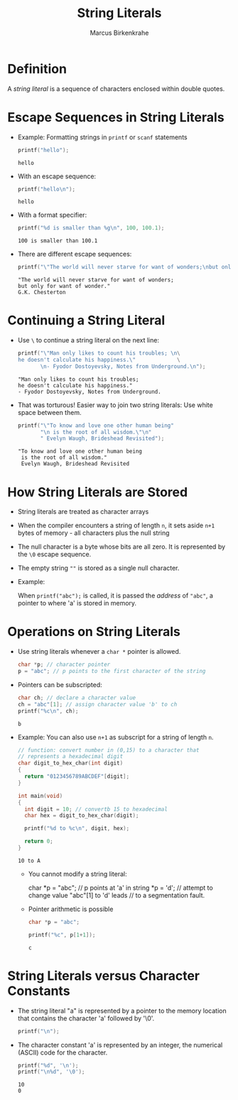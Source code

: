 #+TITLE: String Literals
#+AUTHOR: Marcus Birkenkrahe
#+STARTUP:overview hideblocks indent
#+PROPERTY: header-args:C :main yes :includes <stdio.h> <stdlib.h> <string.h> <time.h> :results output :exports both :comments none :noweb yes
* Definition

A /string literal/ is a sequence of characters enclosed within
double quotes.

* Escape Sequences in String Literals

- Example: Formatting strings in =printf= or =scanf= statements
  #+begin_src C
    printf("hello");
  #+end_src

  #+RESULTS:
  : hello

- With an escape sequence:
  #+begin_src C
    printf("hello\n");
  #+end_src

  #+RESULTS:
  : hello

- With a format specifier:
  #+begin_src C
    printf("%d is smaller than %g\n", 100, 100.1);
  #+end_src

  #+RESULTS:
  : 100 is smaller than 100.1

- There are different escape sequences:
  #+begin_src C
    printf("\"The world will never starve for want of wonders;\nbut only for want of wonder.\"\nG.K. Chesterton");
  #+end_src

  #+RESULTS:
  : "The world will never starve for want of wonders;
  : but only for want of wonder."
  : G.K. Chesterton

* Continuing a String Literal

              - Use =\= to continue a string literal on the next line:
                #+begin_src C
                  printf("\"Man only likes to count his troubles; \n\
                  he doesn't calculate his happiness.\"				\
                         \n- Fyodor Dostoyevsky, Notes from Underground.\n");
                #+end_src

                #+RESULTS:
                : "Man only likes to count his troubles; 
                : he doesn't calculate his happiness."				       
                : - Fyodor Dostoyevsky, Notes from Underground.

              - That was torturous! Easier way to join two string literals:
                Use white space between them.

                #+begin_src C
                  printf("\"To know and love one other human being"
                         "\n is the root of all wisdom.\"\n"
                         " Evelyn Waugh, Brideshead Revisited");
                #+end_src

                #+RESULTS:
                : "To know and love one other human being
                :  is the root of all wisdom."
                :  Evelyn Waugh, Brideshead Revisited

* How String Literals are Stored

- String literals are treated as character arrays

- When the compiler encounters a string of length =n=, it sets
  aside =n+1= bytes of memory - all characters plus the null string

- The null character is a byte whose bits are all zero. It is
  represented by the =\0= escape sequence.

- The empty string =""= is stored as a single null character.

- Example:

  When =printf("abc");= is called, it is passed the /address/
  of ="abc"=, a pointer to where 'a' is stored in memory.

* Operations on String Literals

- Use string literals whenever a =char *= pointer is allowed.

  #+begin_src C :results none
    char *p; // character pointer
    p = "abc"; // p points to the first character of the string
  #+end_src

- Pointers can be subscripted:

  #+begin_src C
    char ch; // declare a character value
    ch = "abc"[1]; // assign character value 'b' to ch
    printf("%c\n", ch);
  #+end_src

  #+RESULTS:
  : b

- Example: You can also use =n+1= as subscript for a string
  of length =n=.

  #+begin_src C
    // function: convert number in (0,15) to a character that
    // represents a hexadecimal digit
    char digit_to_hex_char(int digit)
    {
      return "0123456789ABCDEF"[digit];
    }

    int main(void)
    {
      int digit = 10; // convertb 15 to hexadecimal
      char hex = digit_to_hex_char(digit);

      printf("%d to %c\n", digit, hex);
      
      return 0;
    }
  #+end_src

  #+RESULTS:
  : 10 to A

  - You cannot modify a string literal:
    #+begin_example C
      char *p = "abc"; // p points at 'a' in string
      *p = 'd'; // attempt to change value "abc"[1] to 'd' leads
                // to a segmentation fault.
    #+end_example

  - Pointer arithmetic is possible

    #+begin_src C
      char *p = "abc";

      printf("%c", p[1+1]);
    #+end_src

    #+RESULTS:
    : c
    
* String Literals versus Character Constants

- The string literal "a" is represented by a pointer to the
  memory location that contains the character 'a' followed by
  '\0'.

  #+begin_src C :results none
    printf("\n");
  #+end_src

- The character constant 'a' is represented by an integer,
  the numerical (ASCII) code for the character.

  #+begin_src C
    printf("%d", '\n');
    printf("\n%d", '\0');    
  #+end_src

  #+RESULTS:
  : 10
  : 0
